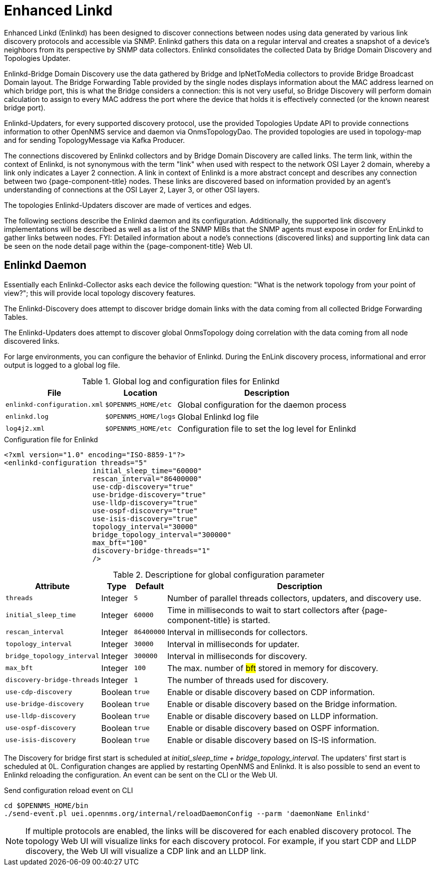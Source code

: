 
= Enhanced Linkd

Enhanced Linkd (Enlinkd) has been designed to discover connections between nodes using data generated by various link discovery protocols and accessible via SNMP.
Enlinkd gathers this data on a regular interval and creates a snapshot of a device's neighbors from its perspective by SNMP data collectors. 
Enlinkd consolidates the collected Data by Bridge Domain Discovery and Topologies Updater.

Enlinkd-Bridge Domain Discovery use the data gathered by Bridge and IpNetToMedia collectors to provide Bridge Broadcast Domain layout. 
The Bridge Forwarding Table provided by the single nodes displays information about the MAC address learned on which bridge port, this is what the Bridge considers a connection: this is not very useful, so Bridge Discovery will perform domain calculation to assign to every MAC address the port where the device that holds it is effectively connected (or the known nearest bridge port).

Enlinkd-Updaters, for every supported discovery protocol, use the provided Topologies Update API to provide connections information to other OpenNMS service and daemon via OnmsTopologyDao. 
The provided topologies are used in topology-map and for sending TopologyMessage via Kafka Producer.

The connections discovered by Enlinkd collectors and by Bridge Domain Discovery are called links.
The term link, within the context of Enlinkd, is not synonymous with the term "link" when used with respect to the network OSI Layer 2 domain, whereby a link only indicates a Layer 2 connection.
A link in context of Enlinkd is a more abstract concept and describes any connection between two {page-component-title} nodes.
These links are discovered based on information provided by an agent's understanding of connections at the OSI Layer 2, Layer 3, or other OSI layers.

The topologies Enlinkd-Updaters discover are made of vertices and edges.

The following sections describe the Enlinkd daemon and its configuration.
Additionally, the supported link discovery implementations will be described as well as a list of the SNMP MIBs that the SNMP agents must expose in order for EnLinkd to gather links between nodes.
FYI: Detailed information about a node's connections (discovered links) and supporting link data can be seen on the node detail page within the {page-component-title} Web UI.

[[ga-enlinkd-daemon]]
== Enlinkd Daemon

Essentially each Enlinkd-Collector asks each device the following question: "What is the network topology from your point of view?"; this will provide local topology discovery features.

The Enlinkd-Discovery does attempt to discover bridge domain links with the data coming from all collected Bridge Forwarding Tables.

The Enlinkd-Updaters does attempt to discover global OnmsTopology doing correlation with the data coming from all node discovered links.

For large environments, you can configure the behavior of Enlinkd.
During the EnLink discovery process, informational and error output is logged to a global log file.

.Global log and configuration files for Enlinkd
[options="header, autowidth"]
|===
| File                        | Location             | Description
| `enlinkd-configuration.xml` | `$OPENNMS_HOME/etc`  | Global configuration for the daemon process
| `enlinkd.log`               | `$OPENNMS_HOME/logs` | Global Enlinkd log file
| `log4j2.xml`                | `$OPENNMS_HOME/etc`  | Configuration file to set the log level for Enlinkd
|===

.Configuration file for Enlinkd
[source, xml]
----
<?xml version="1.0" encoding="ISO-8859-1"?>
<enlinkd-configuration threads="5" 
                     initial_sleep_time="60000"
                     rescan_interval="86400000" 
                     use-cdp-discovery="true"
                     use-bridge-discovery="true"
                     use-lldp-discovery="true"
                     use-ospf-discovery="true"
                     use-isis-discovery="true"
                     topology_interval="30000"
                     bridge_topology_interval="300000"
                     max_bft="100"
                     discovery-bridge-threads="1"
                     />
----

.Descriptione for global configuration parameter
[options="header, autowidth"]
|===
| Attribute              | Type      | Default    | Description
| `threads`              | Integer | `5`        | Number of parallel threads collectors, updaters, and discovery use.
| `initial_sleep_time`   | Integer | `60000`    | Time in milliseconds to wait to start collectors after {page-component-title} is started.
| `rescan_interval`      | Integer | `86400000` | Interval in milliseconds for collectors.
| `topology_interval`    | Integer | `30000`   | Interval in milliseconds for updater.
| `bridge_topology_interval`    | Integer | `300000`   | Interval in milliseconds for discovery.
| `max_bft`              | Integer | `100`      | The max. number of #bft# stored in memory for discovery. 
| `discovery-bridge-threads`| Integer | `1`   | The number of threads used for discovery.
| `use-cdp-discovery`    | Boolean | `true`     | Enable or disable discovery based on CDP information.
| `use-bridge-discovery` | Boolean | `true`     | Enable or disable discovery based on the Bridge information.
| `use-lldp-discovery`   | Boolean | `true`     | Enable or disable discovery based on LLDP information.
| `use-ospf-discovery`   | Boolean | `true`     | Enable or disable discovery based on OSPF information.
| `use-isis-discovery`   | Boolean | `true`     | Enable or disable discovery based on IS-IS information.
|===

The Discovery for bridge first start is scheduled at _initial_sleep_time + bridge_topology_interval_.
The updaters' first start is scheduled at 0L.
Configuration changes are applied by restarting OpenNMS and Enlinkd. It is also possible to send an event to Enlinkd reloading the configuration. An event can be sent on the CLI or the Web UI.	

.Send configuration reload event on CLI

[source, shell]
----
cd $OPENNMS_HOME/bin
./send-event.pl uei.opennms.org/internal/reloadDaemonConfig --parm 'daemonName Enlinkd'
----


NOTE: If multiple protocols are enabled, the links will be discovered for each enabled discovery protocol.
      The topology Web UI will visualize links for each discovery protocol.
      For example, if you start CDP and LLDP discovery, the Web UI will visualize a CDP link and an LLDP link.
